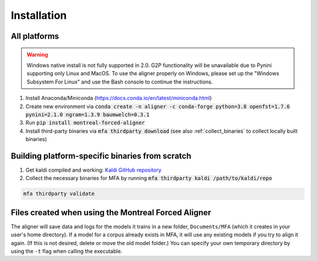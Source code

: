 
.. _`Montreal Forced Aligner releases`: https://github.com/MontrealCorpusTools/Montreal-Forced-Aligner/releases

.. _`Kaldi GitHub repository`: https://github.com/kaldi-asr/kaldi

.. _installation:

************
Installation
************

All platforms
=============

.. warning::

   Windows native install is not fully supported in 2.0.  G2P functionality will be unavailable due to Pynini supporting
   only Linux and MacOS. To use the aligner properly on Windows, please set up the "Windows Subsystem
   For Linux" and use the Bash console to continue the instructions.

1. Install Anaconda/Miniconda (https://docs.conda.io/en/latest/miniconda.html)
2. Create new environment via :code:`conda create -n aligner -c conda-forge python=3.8 openfst=1.7.6 pynini=2.1.0 ngram=1.3.9 baumwelch=0.3.1`
3. Run :code:`pip install montreal-forced-aligner`
4. Install third-party binaries via :code:`mfa thirdparty download` (see also :ref:`collect_binaries` to collect locally built binaries)

.. _collect_binaries:

Building platform-specific binaries from scratch
================================================

1. Get kaldi compiled and working: `Kaldi GitHub repository`_
2. Collect the necessary binaries for MFA by running :code:`mfa thirdparty kaldi /path/to/kaldi/repo`

.. code-block:: bash

   mfa thirdparty validate


Files created when using the Montreal Forced Aligner
====================================================

The aligner will save data and logs for the models it trains in a new folder,
``Documents/MFA`` (which it creates in your user's home directory).  If a model for a corpus already
exists in MFA, it will use any existing models if you try to align it again.
(If this is not desired, delete or move the old model folder.)  You can specify your own temporary directory by using the ``-t``
flag when calling the executable.

